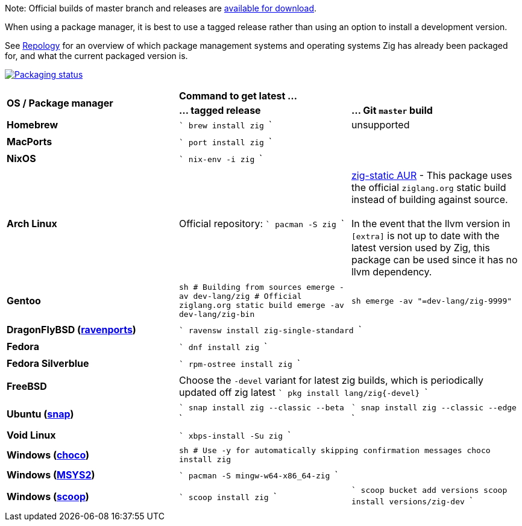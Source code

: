 Note: Official builds of master branch and releases are https://ziglang.org/download/[available for download].

When using a package manager, it is best to use a tagged release rather than
using an option to install a development version.

See https://repology.org/project/zig/versions[Repology] for an overview of which package management systems and operating systems Zig has already been packaged for, and what the current packaged version is.

https://repology.org/project/zig/versions[image:https://repology.org/badge/vertical-allrepos/zig.svg[Packaging status]]

[cols="3"]
|====
.2+^| *OS / Package manager*
 2+^| *Command to get latest ...*
 ^.^| *... tagged release*
 ^.^| *... Git `master` build*


    | **Homebrew**
    |
```
brew install zig
```
    | unsupported
  3+|

    | **MacPorts**
 2+^|
```
port install zig
```
  3+|

    | **NixOS**
 2+^|
```
nix-env -i zig
```
  3+|

    | **Arch Linux**
    | Official repository:
```
pacman -S zig
```
    | https://aur.archlinux.org/packages/zig-static/[zig-static AUR] -
This package uses the official `ziglang.org` static build instead of building against source. +
 +
In the event that the llvm version in `[extra]` is not up to date with the latest version used by Zig,
this package can be used since it has no llvm dependency.
  3+|

    | **Gentoo**
    |
```sh
# Building from sources
emerge -av dev-lang/zig
# Official ziglang.org static build
emerge -av dev-lang/zig-bin
```
    |
```sh
emerge -av "=dev-lang/zig-9999"
```
  3+|

    | **DragonFlyBSD (http://www.ravenports.com/[ravenports])**
 2+^|
```
ravensw install zig-single-standard
```
  3+|

    | **Fedora**
 2+^|
```
dnf install zig
```
  3+|

    | **Fedora Silverblue**
 2+^|
```
rpm-ostree install zig
```
  3+|

    | **FreeBSD**
 2+^| Choose the `-devel` variant for latest zig builds, which is periodically updated off zig latest 
```
pkg install lang/zig{-devel}
```
  3+|

    | **Ubuntu (https://snapcraft.io/zig[snap])**
    |
```
snap install zig --classic --beta
```
    |
```
snap install zig --classic --edge
```
  3+|

    | **Void Linux**
 2+^|
```
xbps-install -Su zig
```
  3+|

    | **Windows (https://chocolatey.org[choco])**
 2+^|
```sh
# Use -y for automatically skipping confirmation messages
choco install zig
```
  3+|

    | **Windows (https://msys2.org[MSYS2])**
 2+^|
```
pacman -S mingw-w64-x86_64-zig
```
  3+|

    | **Windows (http://scoop.sh/[scoop])**
    |
```
scoop install zig
```
    |
```
scoop bucket add versions
scoop install versions/zig-dev
```
  3+|
|====

